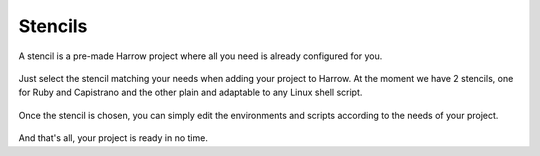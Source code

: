 Stencils
========

A stencil is a pre-made Harrow project where all you need is already configured for you.

.. figure:: ../mini-guides/stencils/Tasks.png
  :width: 550px
  :align: center
  :figclass: align-center

.. figure:: ../mini-guides/stencils/BashScripts.png
  :width: 550px
  :align: center
  :figclass: align-center

Just select the stencil matching your needs when adding your project to Harrow.
At the moment we have 2 stencils, one for Ruby and Capistrano and the other plain and adaptable to any Linux shell script.

.. figure:: ../mini-guides/stencils/select.png
  :width: 550px
  :align: center
  :figclass: align-center

Once the stencil is chosen, you can simply edit the environments and scripts according to the needs of your project.

.. figure:: ../mini-guides/stencils/Environments.png
  :width: 550px
  :align: center
  :figclass: align-center

.. figure:: ../mini-guides/stencils/Envdetails.png
  :width: 550px 
  :align: center
  :figclass: align-center

.. figure:: ../mini-guides/stencils/Script.png
  :width: 550px
  :align: center
  :figclass: align-center


And that's all, your project is ready in no time.




